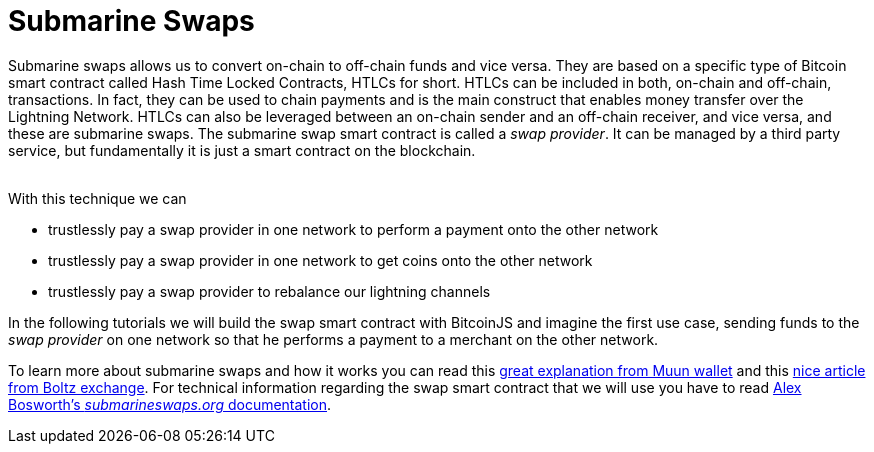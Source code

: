 = Submarine Swaps

Submarine swaps allows us to convert on-chain to off-chain funds and vice versa. They are based on a specific type of Bitcoin smart contract called Hash Time Locked Contracts, HTLCs for short. HTLCs can be included in both, on-chain and off-chain, transactions. In fact, they can be used to chain payments and is the main construct that enables money transfer over the Lightning Network. HTLCs can also be leveraged between an on-chain sender and an off-chain receiver, and vice versa, and these are submarine swaps. The submarine swap smart contract is called a _swap provider_. It can be managed by a third party service, but fundamentally it is just a smart contract on the blockchain. +
 

With this technique we can

* trustlessly pay a swap provider in one network to perform a payment onto the other network
* trustlessly pay a swap provider in one network to get coins onto the other network
* trustlessly pay a swap provider to rebalance our lightning channels

In the following tutorials we will build the swap smart contract with BitcoinJS and imagine the first use case, sending funds to the _swap provider_ on one network so that he performs a payment to a merchant on the other network.

To learn more about submarine swaps and how it works you can read this https://blog.muun.com/a-closer-look-at-submarine-swaps-in-the-lightning-network/[great explanation from Muun wallet] and this https://medium.com/boltzhq/submarine-swaps-c509ce0fb1db[nice article from Boltz exchange]. For technical information regarding the swap smart contract that we will use you have to read https://github.com/submarineswaps/swaps-service/blob/master/docs/chain_swap_script.md#simple-case[Alex Bosworth's _submarineswaps.org_ documentation].